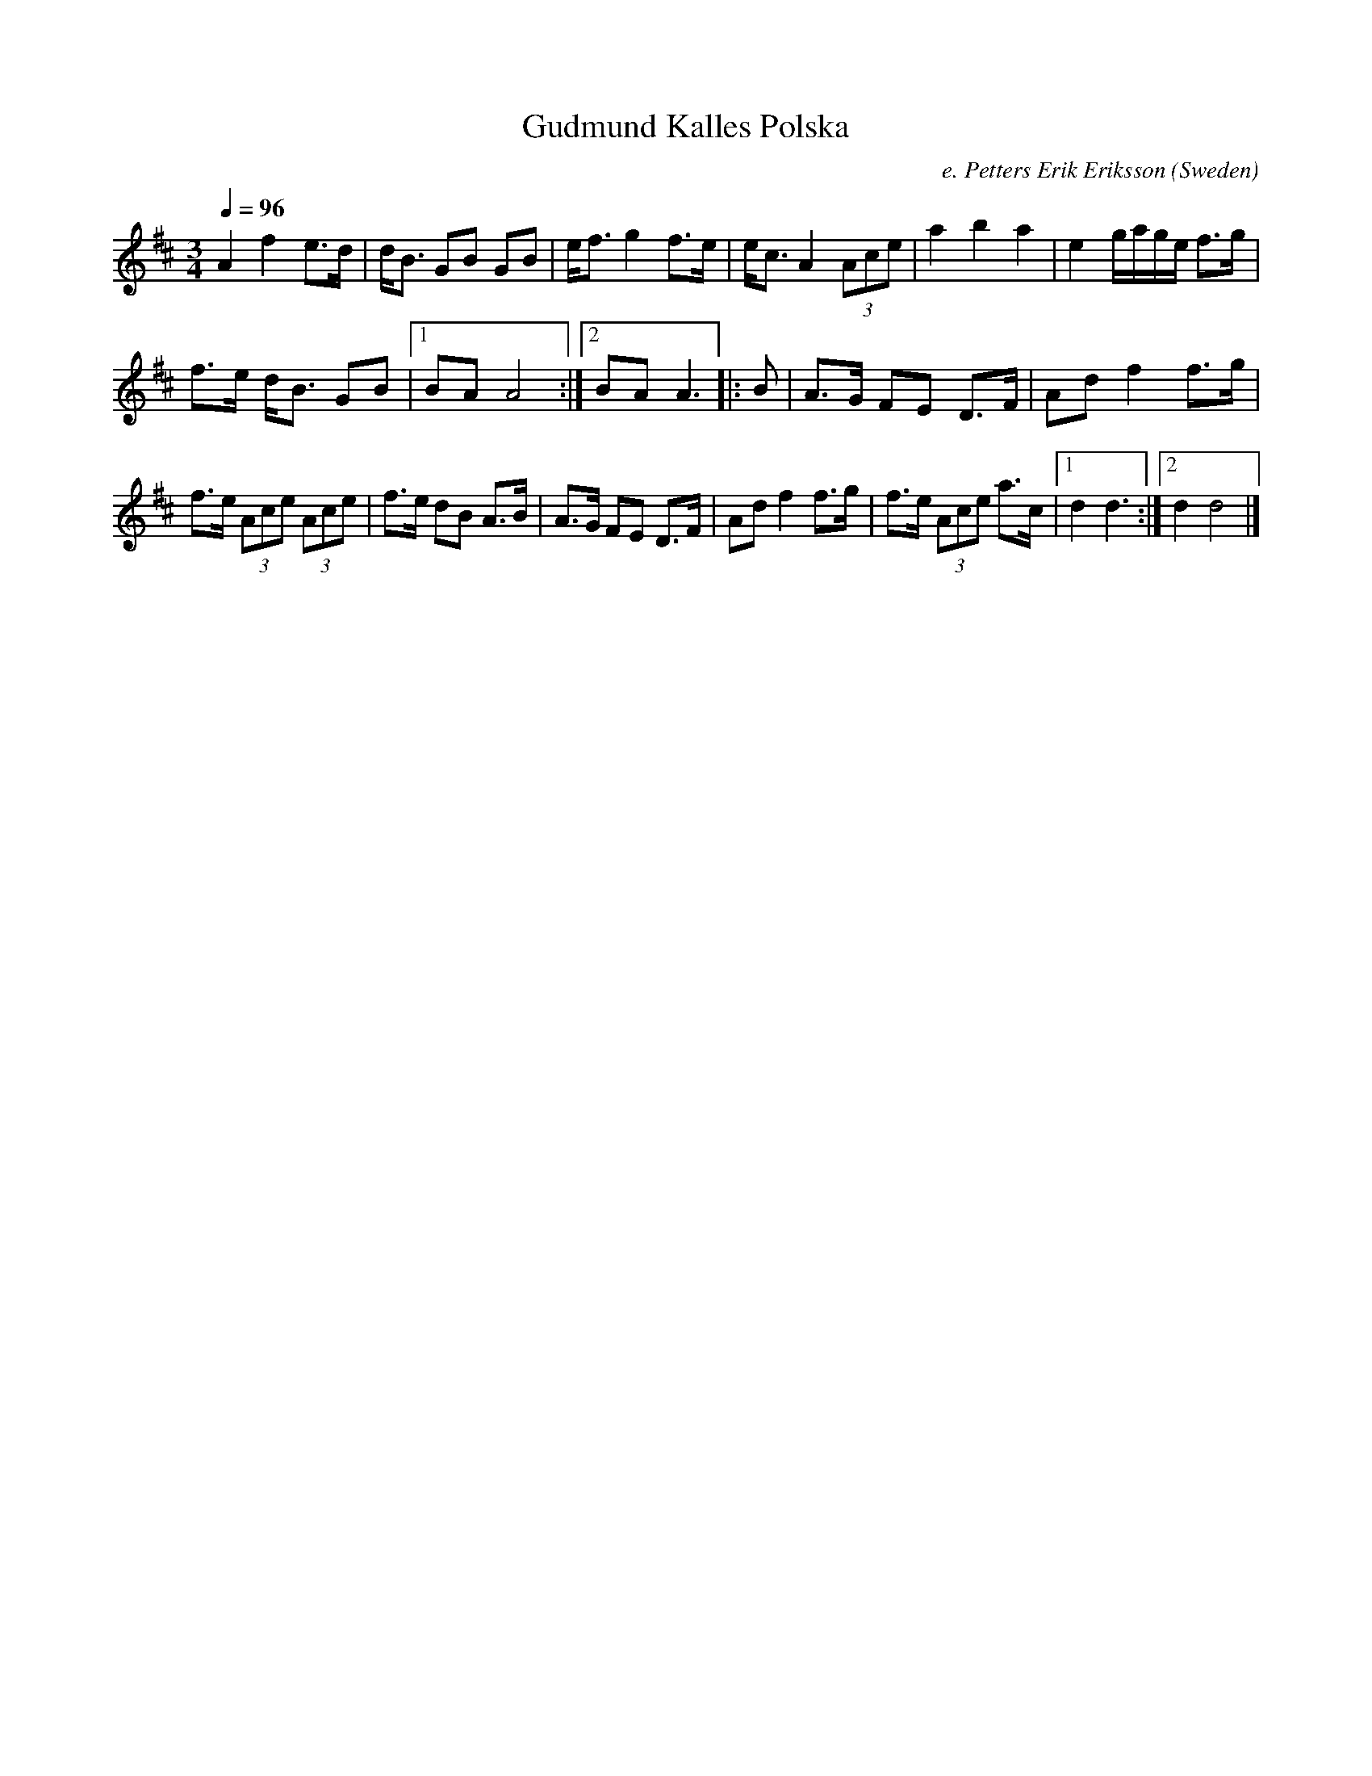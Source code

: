 X: 1
T:Gudmund Kalles Polska
D:Falu Spelanslag(8)
R:Polska
Q:1/4=96
O:Sweden
M:3/4
C:e. Petters Erik Eriksson
B:L\aa{}tar fr Dalarna (B\"ackstrom)
K:AMix
A2 f2 e>d| d<B GB GB| e<f g2 f>e | e<c A2 (3Ace |\
a2 b2 a2| e2 g/a/g/e/ f>g|
f>e d<B GB |1 BA A4:|2 BA A3 \
|:B|\
A>G FE D>F| Ad f2 f>g|
f>e (3Ace (3Ace| f>e dB A>B|\
A>G FE D>F| Ad f2 f>g| f>e (3Ace a>c\
|1 d2 d3 :|2 d2 d4|]
